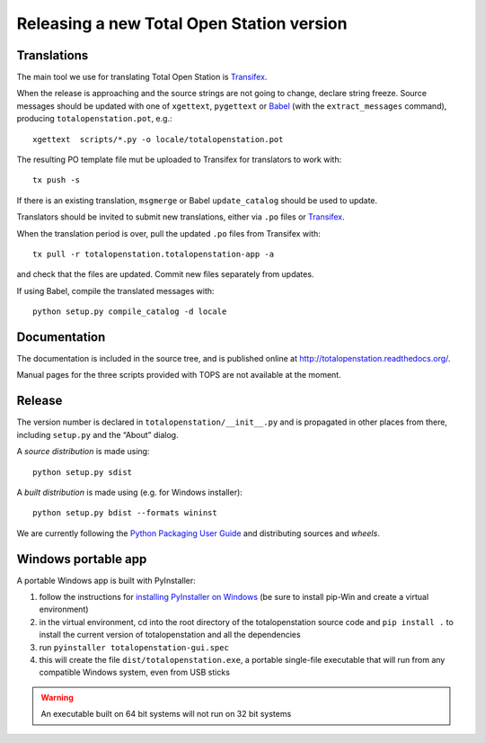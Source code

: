 .. _release:

============================================
 Releasing a new Total Open Station version
============================================

.. _translations:

Translations
============

The main tool we use for translating Total Open Station is `Transifex`_.

When the release is approaching and the source strings are not going
to change, declare string freeze. Source messages should be updated
with one of ``xgettext``, ``pygettext`` or Babel_ (with the
``extract_messages`` command), producing ``totalopenstation.pot``, e.g.::

    xgettext  scripts/*.py -o locale/totalopenstation.pot

The resulting PO template file mut be uploaded to Transifex for translators
to work with::

    tx push -s

If there is an existing translation, ``msgmerge`` or Babel
``update_catalog`` should be used to update.

Translators should be invited to submit new translations, either via
``.po`` files or Transifex_.

When the translation period is over, pull the updated ``.po`` files
from Transifex with::

    tx pull -r totalopenstation.totalopenstation-app -a

and check that the files are updated. Commit new files separately from updates.

.. _Babel: http://babel.edgewall.org/wiki/Documentation/0.9/setup.html
.. _Transifex: https://www.transifex.com/projects/p/totalopenstation/resource/totalopenstation-app/

If using Babel, compile the translated messages with::

    python setup.py compile_catalog -d locale

Documentation
=============

The documentation is included in the source tree, and is published
online at `http://totalopenstation.readthedocs.org/ <http://totalopenstation.readthedocs.org/>`_.

Manual pages for the three scripts provided with TOPS are not
available at the moment.

Release
=======

The version number is declared in ``totalopenstation/__init__.py`` and
is propagated in other places from there, including ``setup.py`` and
the “About” dialog.

A *source distribution* is made using::

  python setup.py sdist

A *built distribution* is made using (e.g. for Windows installer)::

  python setup.py bdist --formats wininst

We are currently following the `Python Packaging User Guide
<https://packaging.python.org/en/latest/distributing.html>`_ and
distributing sources and *wheels*.

Windows portable app
====================

A portable Windows app is built with PyInstaller:

1. follow the instructions for `installing PyInstaller on Windows`_ (be sure to
   install pip-Win and create a virtual environment)
2. in the virtual environment, cd into the root directory of the
   totalopenstation source code and ``pip install .`` to install the current
   version of totalopenstation and all the dependencies
3. run ``pyinstaller totalopenstation-gui.spec``
4. this will create the file ``dist/totalopenstation.exe``, a portable
   single-file executable that will run from any compatible Windows system,
   even from USB sticks

.. warning::

    An executable built on 64 bit systems will not run on 32 bit systems

.. _`installing PyInstaller on Windows`: http://pyinstaller.readthedocs.io/en/stable/installation.html#installing-in-windows
